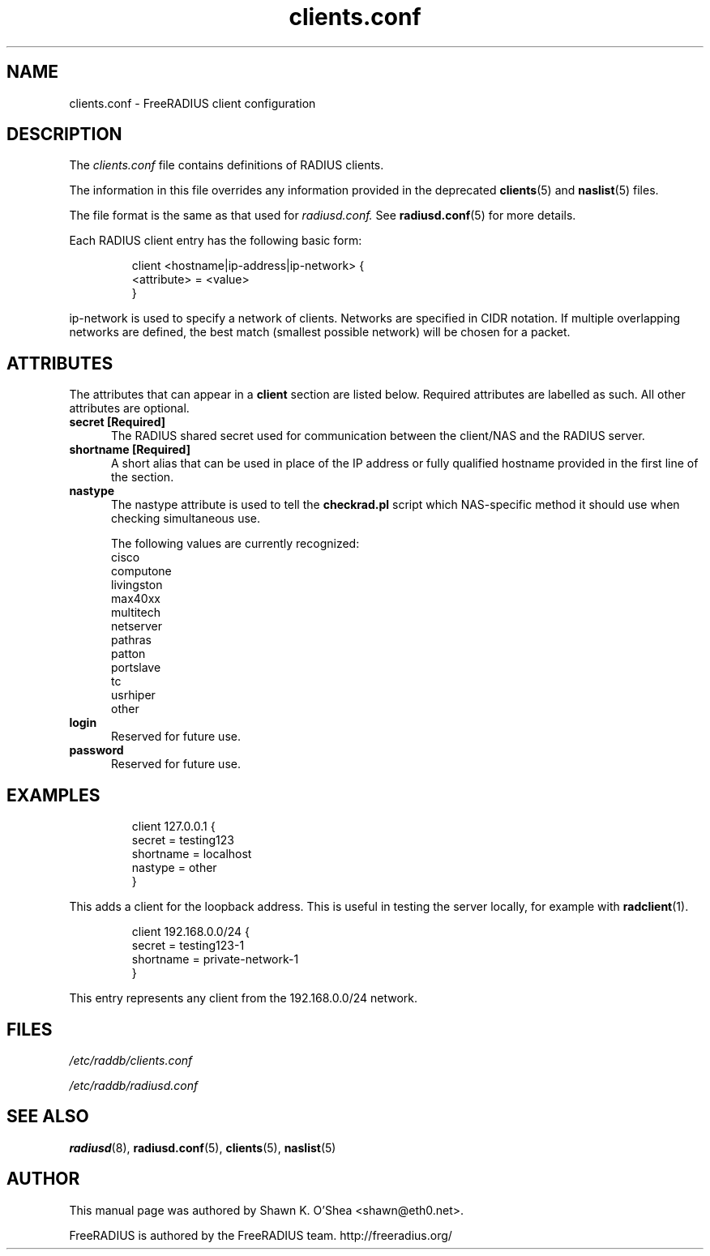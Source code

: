 .TH clients.conf 5 "13 June 2005" "" "FreeRADIUS client configuration"
.SH NAME
clients.conf \- FreeRADIUS client configuration
.SH DESCRIPTION
The 
.I clients.conf
file contains definitions of RADIUS clients.
.PP
The information in this file overrides any information provided in
the deprecated 
.BR clients (5)
and 
.BR naslist (5)
files.
.PP
The file format is the same as that used for
.I radiusd.conf.
See 
.BR radiusd.conf (5)
for more details.
.PP
Each RADIUS client entry has the following basic form:
.IP
.nf
client <hostname|ip-address|ip-network> {
       <attribute> = <value>
 }
.fi
.LP
ip-network is used to specify a network of clients. Networks are
specified in CIDR notation. If multiple overlapping networks are
defined, the best match (smallest possible network) will be chosen for
a packet.
.SH ATTRIBUTES
The attributes that can appear in a 
.B client
section are listed below. Required attributes are labelled as
such. All other attributes are optional.
.PP
.TP 0.5i
.B secret [Required]
The RADIUS shared secret used for communication between the client/NAS
and the RADIUS server.
.TP 0.5i
.B shortname [Required]
A short alias that can be used in place of the IP address or fully
qualified hostname provided in the first line of the section.
.TP 0.5i
.B nastype
The nastype attribute is used to tell the 
.BR checkrad.pl
script which NAS-specific method it should use when checking
simultaneous use.

The following values are currently recognized:
.nf
cisco
computone
livingston
max40xx
multitech
netserver
pathras
patton
portslave
tc
usrhiper
other
.fi
.TP 0.5i
.B login
Reserved for future use.
.TP 0.5i
.B password
Reserved for future use.
.SH EXAMPLES
.IP
.nf
client 127.0.0.1 {
        secret          = testing123
        shortname       = localhost
        nastype         = other     
}
.fi
.LP
This adds a client for the loopback address. This is useful in testing
the 
server locally, for example with 
.BR radclient (1).
.IP
.nf
client 192.168.0.0/24 {
       secret          = testing123-1
       shortname       = private-network-1
}
.fi
.LP
This entry represents any client from the 192.168.0.0/24 network. 
.SH FILES
.I /etc/raddb/clients.conf

.I /etc/raddb/radiusd.conf
.SH "SEE ALSO"
.BR radiusd (8),
.BR radiusd.conf (5),
.BR clients (5),
.BR naslist (5)

.SH AUTHOR
This manual page was authored by Shawn K. O'Shea <shawn@eth0.net>.

FreeRADIUS is authored by the FreeRADIUS team. 
http://freeradius.org/
